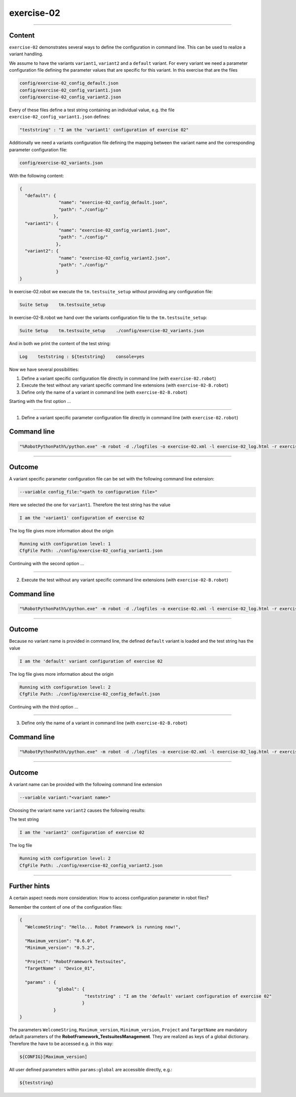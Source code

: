 .. Copyright 2020-2022 Robert Bosch GmbH

.. Licensed under the Apache License, Version 2.0 (the "License");
   you may not use this file except in compliance with the License.
   You may obtain a copy of the License at

.. http://www.apache.org/licenses/LICENSE-2.0

.. Unless required by applicable law or agreed to in writing, software
   distributed under the License is distributed on an "AS IS" BASIS,
   WITHOUT WARRANTIES OR CONDITIONS OF ANY KIND, either express or implied.
   See the License for the specific language governing permissions and
   limitations under the License.

exercise-02
===========

----

Content
-------

``exercise-02`` demonstrates several ways to define the configuration in command line. This can be used to realize a variant handling.

We assume to have the variants ``variant1``, ``variant2`` and a ``default`` variant. For every variant we need a parameter configuration file defining the
parameter values that are specific for this variant. In this exercise that are the files

.. code::

   config/exercise-02_config_default.json
   config/exercise-02_config_variant1.json
   config/exercise-02_config_variant2.json

Every of these files define a test string containing an individual value, e.g. the file ``exercise-02_config_variant1.json`` defines:

.. code::

   "teststring" : "I am the 'variant1' configuration of exercise 02"

Additionally we need a variants configuration file defining the mapping between the variant name and the corresponding parameter configuration file:

.. code::

   config/exercise-02_variants.json

With the following content:

.. code::

   {
     "default": {
                  "name": "exercise-02_config_default.json",
                  "path": "./config/"
                },
     "variant1": {
                  "name": "exercise-02_config_variant1.json",
                  "path": "./config/"
                 },
     "variant2": {
                  "name": "exercise-02_config_variant2.json",
                  "path": "./config/"
                 }
   }

In exercise-02.robot we execute the ``tm.testsuite_setup`` without providing any configuration file:

.. code::

   Suite Setup    tm.testsuite_setup

In exercise-02-B.robot we hand over the variants configuration file to the ``tm.testsuite_setup``:

.. code::

   Suite Setup    tm.testsuite_setup    ./config/exercise-02_variants.json

And in both we print the content of the test string:

.. code::

   Log    teststring : ${teststring}    console=yes

Now we have several possibilities:

1. Define a variant specific configuration file directly in command line (with ``exercise-02.robot``)
2. Execute the test without any variant specific command line extensions (with ``exercise-02-B.robot``)
3. Define only the name of a variant in command line (with ``exercise-02-B.robot``)

Starting with the first option ...

----

1. Define a variant specific parameter configuration file directly in command line (with ``exercise-02.robot``)

Command line
------------

.. code::

   "%RobotPythonPath%/python.exe" -m robot -d ./logfiles -o exercise-02.xml -l exercise-02_log.html -r exercise-02_report.html -b exercise-02.log --variable config_file:"./config/exercise-02_config_variant1.json" "./exercise-02.robot"

----

Outcome
-------

A variant specific parameter configuration file can be set with the following command line extension:

.. code::

   --variable config_file:"<path to configuration file>"

Here we selected the one for ``variant1``. Therefore the test string has the value

.. code::

   I am the 'variant1' configuration of exercise 02

The log file gives more information about the origin

.. code::

   Running with configuration level: 1
   CfgFile Path: ./config/exercise-02_config_variant1.json

Continuing with the second option ...

----

2. Execute the test without any variant specific command line extensions (with ``exercise-02-B.robot``)

Command line
------------

.. code::

   "%RobotPythonPath%/python.exe" -m robot -d ./logfiles -o exercise-02.xml -l exercise-02_log.html -r exercise-02_report.html -b exercise-02.log "./exercise-02-B.robot"

----

Outcome
-------

Because no variant name is provided in command line, the defined ``default`` variant is loaded and the test string has the value

.. code::

   I am the 'default' variant configuration of exercise 02

The log file gives more information about the origin

.. code::

   Running with configuration level: 2
   CfgFile Path: ./config/exercise-02_config_default.json

Continuing with the third option ...

----

3. Define only the name of a variant in command line (with ``exercise-02-B.robot``)

Command line
------------

.. code::

   "%RobotPythonPath%/python.exe" -m robot -d ./logfiles -o exercise-02.xml -l exercise-02_log.html -r exercise-02_report.html -b exercise-02.log --variable variant:"variant2" "./exercise-02-B.robot"

----

Outcome
-------

A variant name can be provided with the following command line extension

.. code::

   --variable variant:"<variant name>"

Choosing the variant name ``variant2`` causes the following results:

The test string

.. code::

    I am the 'variant2' configuration of exercise 02

The log file

.. code::

   Running with configuration level: 2
   CfgFile Path: ./config/exercise-02_config_variant2.json

----

Further hints
-------------

A certain aspect needs more consideration: How to access configuration parameter in robot files?

Remember the content of one of the configuration files:

.. code::

   {
     "WelcomeString": "Hello... Robot Framework is running now!",

     "Maximum_version": "0.6.0",
     "Minimum_version": "0.5.2",

     "Project": "RobotFramework Testsuites",
     "TargetName" : "Device_01",

     "params" : {
                 "global": {
                            "teststring" : "I am the 'default' variant configuration of exercise 02"
                           }
                }
   }

The parameters ``WelcomeString``, ``Maximum_version``, ``Minimum_version``, ``Project`` and ``TargetName`` are mandatory default parameters of the
**RobotFramework_TestsuitesManagement**. They are realized as keys of a global dictionary. Therefore the have to be accessed e.g. in this way:

.. code::

   ${CONFIG}[Maximum_version]

All user defined parameters within ``params:global`` are accessible directly, e.g.:

.. code::

   ${teststring}




